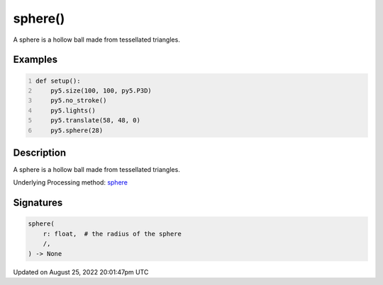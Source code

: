 sphere()
========

A sphere is a hollow ball made from tessellated triangles.

Examples
--------

.. raw:: html

    <div class="example-table">

.. raw:: html

    <div class="example-row"><div class="example-cell-image">

.. image:: /images/reference/Sketch_sphere_0.png
    :alt: example picture for sphere()

.. raw:: html

    </div><div class="example-cell-code">

.. code:: python
    :number-lines:

    def setup():
        py5.size(100, 100, py5.P3D)
        py5.no_stroke()
        py5.lights()
        py5.translate(58, 48, 0)
        py5.sphere(28)

.. raw:: html

    </div></div>

.. raw:: html

    </div>

Description
-----------

A sphere is a hollow ball made from tessellated triangles.

Underlying Processing method: `sphere <https://processing.org/reference/sphere_.html>`_

Signatures
------

.. code:: python

    sphere(
        r: float,  # the radius of the sphere
        /,
    ) -> None
Updated on August 25, 2022 20:01:47pm UTC

